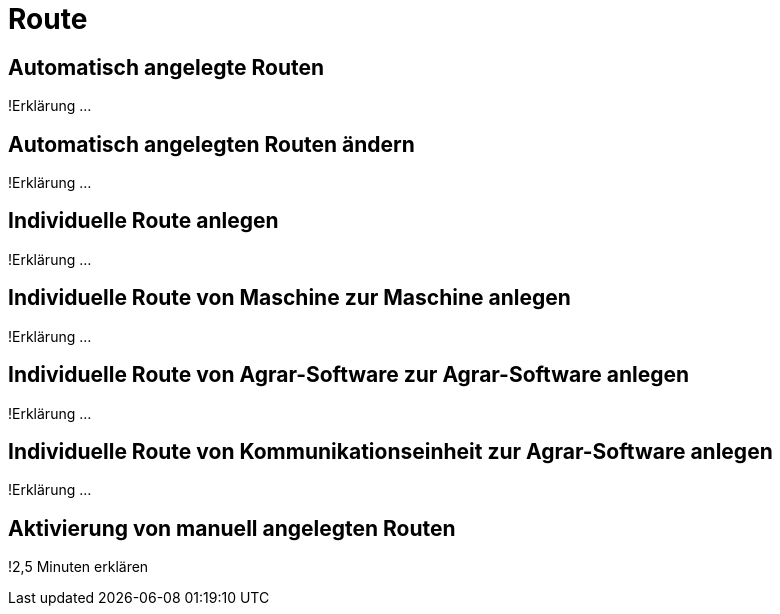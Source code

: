 :imagesdir: _images/

= Route

== Automatisch angelegte Routen
!Erklärung ...

== Automatisch angelegten Routen ändern
!Erklärung ...

== Individuelle Route anlegen
!Erklärung ...

== Individuelle Route von Maschine zur Maschine anlegen
!Erklärung ...

== Individuelle Route von Agrar-Software zur Agrar-Software anlegen
!Erklärung ... 

== Individuelle Route von Kommunikationseinheit zur Agrar-Software anlegen 
!Erklärung ...

== Aktivierung von manuell angelegten Routen
!2,5 Minuten erklären


